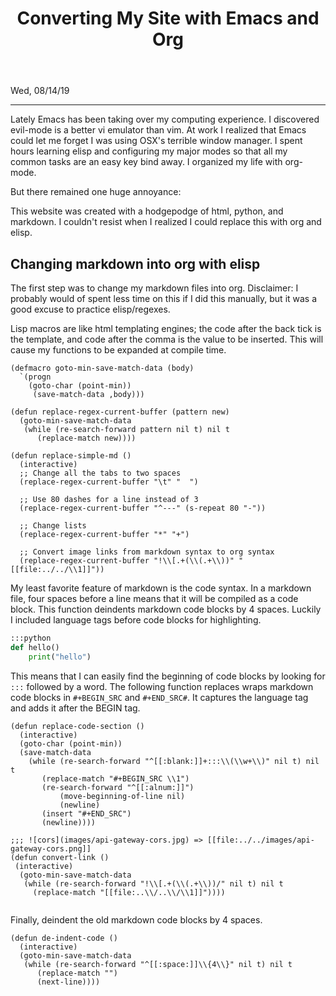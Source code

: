 #+TITLE: Converting My Site with Emacs and Org
Wed, 08/14/19

--------------------------------------------------------------------------------

Lately Emacs has been taking over my computing experience. 
I discovered evil-mode is a better vi emulator than vim. 
At work I realized that Emacs could let me forget I was using OSX's terrible window manager.
I spent hours learning elisp and configuring my major modes so that all my common tasks are an easy key bind away.
I organized my life with org-mode. 

But there remained one huge annoyance:

This website was created with a hodgepodge of html, python, and markdown. 
I couldn't resist when I realized I could replace this with org and elisp.

** Changing markdown into org with elisp
The first step was to change my markdown files into org.
Disclaimer: I probably would of spent less time on this if I did this manually, but it was a good excuse to
practice elisp/regexes.

Lisp macros are like html templating engines; the code after the back tick is the template,
and code after the comma is the value to be inserted.
This will cause my functions to be expanded at compile time.
#+BEGIN_SRC elisp
(defmacro goto-min-save-match-data (body)
  `(progn 
    (goto-char (point-min))
     (save-match-data ,body)))
#+END_SRC
#+BEGIN_SRC elisp
(defun replace-regex-current-buffer (pattern new)
  (goto-min-save-match-data
   (while (re-search-forward pattern nil t) nil t
	  (replace-match new))))
#+END_SRC

#+BEGIN_SRC elisp
(defun replace-simple-md ()
  (interactive)
  ;; Change all the tabs to two spaces
  (replace-regex-current-buffer "\t" "  ")

  ;; Use 80 dashes for a line instead of 3
  (replace-regex-current-buffer "^---" (s-repeat 80 "-"))

  ;; Change lists
  (replace-regex-current-buffer "*" "+")

  ;; Convert image links from markdown syntax to org syntax
  (replace-regex-current-buffer "!\\[.+(\\(.+\\))" "[[file:../../\\1]]"))
#+END_SRC

My least favorite feature of markdown is the code syntax. In a markdown file, four spaces before a line 
means that it will be compiled as a code block. This function deindents markdown code blocks by 4 spaces.
Luckily I included language tags before code blocks for highlighting.
#+BEGIN_SRC python
    :::python
    def hello()
        print("hello")
#+END_SRC 

This means that I can easily find the beginning of code blocks by looking for ~:::~ followed by a word.
The following function replaces wraps markdown code blocks in ~#+BEGIN_SRC~ and ~#+END_SRC#~. It captures the
language tag and adds it after the BEGIN tag.
#+BEGIN_SRC elisp
(defun replace-code-section ()
  (interactive)
  (goto-char (point-min))
  (save-match-data
    (while (re-search-forward "^[[:blank:]]+:::\\(\\w+\\)" nil t) nil t
	   (replace-match "#+BEGIN_SRC \\1")
	   (re-search-forward "^[[:alnum:]]")
           (move-beginning-of-line nil)
           (newline)
	   (insert "#+END_SRC")
	   (newline))))
#+END_SRC
#+BEGIN_SRC elisp
;;; ![cors](images/api-gateway-cors.jpg) => [[file:../../images/api-gateway-cors.png]]
(defun convert-link ()
 (interactive)
  (goto-min-save-match-data
   (while (re-search-forward "!\\[.+(\\(.+\\))/" nil t) nil t
     (replace-match "[[file:..\\/..\\/\\1]]"))))
     
#+END_SRC
Finally, deindent the old markdown code blocks by 4 spaces.
#+BEGIN_SRC elisp
(defun de-indent-code ()
  (interactive)
  (goto-min-save-match-data
   (while (re-search-forward "^[[:space:]]\\{4\\}" nil t) nil t
	  (replace-match "")
	  (next-line))))
#+END_SRC
